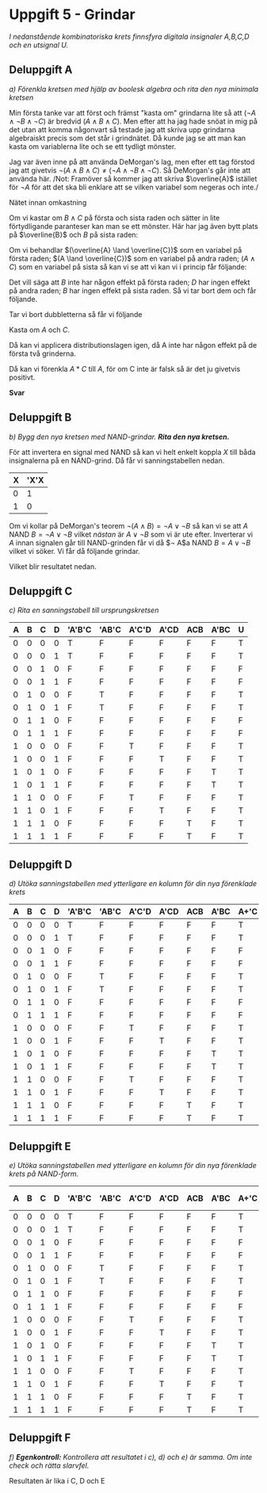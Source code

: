 #+OPTIONS: num:nil toc:nil
#+LATEX: \setlength\parindent{0pt}
#+LATEX_CLASS_OPTIONS: [a4paper, 11pt]
#+AUTHOR: Dan Forsberg

* Uppgift 5 - Grindar
/I nedanstående kombinatoriska krets finnsfyra digitala insignaler A,B,C,D och en
utsignal U./

[[./ursprung.png]]


** Deluppgift A
/a) Förenkla kretsen med hjälp av boolesk algebra och rita den nya minimala
kretsen/

Min första tanke var att först och främst "kasta om" grindarna lite så att
$(\neg A \land \neg B \land \neg C)$ är bredvid $(A \land B \land C)$. Men efter att ha
jag hade snöat in mig på det utan att komma någonvart så testade jag att skriva
upp grindarna algebraiskt precis som det står i grindnätet. Då kunde jag se att
man kan kasta om variablerna lite och se ett tydligt mönster.

Jag var även inne på att använda DeMorgan's lag, men efter ett tag förstod jag
att givetvis $\neg(A \land B \land C) \neq (\neg A \land \neg B \land \neg C)$. Så
DeMorgan's går inte att använda här. /Not: Framöver så kommer jag att skriva
$\overline{A}$ istället för $\neg A$ för att det ska bli enklare att se vilken
variabel som negeras och inte./

Nätet innan omkastning

\begin{gather*}
(\overline{A} \land \overline{B} \land \overline{C}) \lor (\overline{A} \land B \land \overline{C}) +\\
(A \land \overline{C} \land \overline{D}) \lor (A \land \overline{C} \land D) +\\
(A \land B \land C) \lor (A \land \overline{B} \land C)
\end{gather*}

Om vi kastar om $B \land C$ på första och sista raden och sätter in lite
förtydligande paranteser kan man se ett mönster. Här har jag även bytt plats på
$\overline{B}$ och $B$ på sista raden:

\begin{gather*}
((\overline{A} \land \overline{C}) \land \overline{B}) \lor ((\overline{A} \land \overline{C}) \land B) +\\
((A \land \overline{C}) \land \overline{D}) \lor ((A \land \overline{C}) \land D) +\\
((A \land C) \land \overline{B}) \lor ((A \land C) \land B)
\end{gather*}

Om vi behandlar $(\overline{A} \land \overline{C})$ som en variabel på första raden;
$(A \land \overline{C})$ som en variabel på andra raden; $(A \land C)$ som en variabel
på sista så kan vi se att vi kan vi i princip får följande:

\begin{gather*}
X*Y \lor X*\overline{Y} = X(Y \lor \overline{Y}) = X(1) = X
\end{gather*}

Det vill säga att $B$ inte har någon effekt på första raden; $D$ har ingen
effekt på andra raden; $B$ har ingen effekt på sista raden. Så vi tar bort dem
och får följande.

\begin{gather*}
(\overline{A} \land \overline{C}) \lor (\overline{A} \land \overline{C}) +\\
(A \land \overline{C}) \lor (A \land \overline{C}) +\\
(A \land C) \lor (A \land C)
\end{gather*}

Tar vi bort dubbletterna så får vi följande

\begin{gather*}
(\overline{A} \land \overline{C}) +
(A \land \overline{C}) +
(A \land C)
\end{gather*}

Kasta om $A$ och $C$.

\begin{gather*}
(\overline{C} \land \overline{A}) +
(\overline{C} \land A) +
(A \land C)
\end{gather*}

Då kan vi applicera distributionslagen igen, då A inte har någon effekt på de
första två grinderna.

\begin{gather*}
\overline{C} \lor (A \land C)
\end{gather*}

Då kan vi förenkla $A*C$ till $A$, för om C inte är falsk så är det ju givetvis
positivt.

\begin{gather*}
\overline{C} \lor A
\end{gather*}

*Svar*

\begin{gather*}
\overline{C} \lor A
\end{gather*}

[[./slutgiltig.png]]

** Deluppgift B
/b) Bygg den nya kretsen med NAND-grindar. *Rita den nya kretsen.*/

För att invertera en signal med NAND så kan vi helt enkelt koppla $X$ till båda
insignalerna på en NAND-grind. Då får vi sanningstabellen nedan.

| X | 'X'X |
|---+------|
| 0 |    1 |
| 1 |    0 |
|---+------|

Om vi kollar på DeMorgan's teorem $\neg(A \land B) = \neg A \lor \neg B$ så kan
vi se att $A$ NAND $B = \neg A \lor \neg B$ vilket /nästan/ är $A \lor \neg B$ som vi är ute efter.
Inverterar vi $A$ innan signalen går till NAND-grinden får vi då
$\neg A$a NAND $B = A \lor \neg B$ vilket vi söker. Vi får då följande grindar.

\begin{gather*}
\overline{(\overline{A} \land C)}
\end{gather*}

Vilket blir resultatet nedan.

[[./slutgiltig.png]]

** Deluppgift C
/c) Rita en sanningstabell till ursprungskretsen/

|---+---+---+---+--------+-------+-------+------+-----+------+---|
| A | B | C | D | 'A'B'C | 'AB'C | A'C'D | A'CD | ACB | A'BC | U |
|---+---+---+---+--------+-------+-------+------+-----+------+---|
| 0 | 0 | 0 | 0 | T      | F     | F     | F    | F   | F    | T |
| 0 | 0 | 0 | 1 | T      | F     | F     | F    | F   | F    | T |
| 0 | 0 | 1 | 0 | F      | F     | F     | F    | F   | F    | F |
| 0 | 0 | 1 | 1 | F      | F     | F     | F    | F   | F    | F |
|---+---+---+---+--------+-------+-------+------+-----+------+---|
| 0 | 1 | 0 | 0 | F      | T     | F     | F    | F   | F    | T |
| 0 | 1 | 0 | 1 | F      | T     | F     | F    | F   | F    | T |
| 0 | 1 | 1 | 0 | F      | F     | F     | F    | F   | F    | F |
| 0 | 1 | 1 | 1 | F      | F     | F     | F    | F   | F    | F |
|---+---+---+---+--------+-------+-------+------+-----+------+---|
| 1 | 0 | 0 | 0 | F      | F     | T     | F    | F   | F    | T |
| 1 | 0 | 0 | 1 | F      | F     | F     | T    | F   | F    | T |
| 1 | 0 | 1 | 0 | F      | F     | F     | F    | F   | T    | T |
| 1 | 0 | 1 | 1 | F      | F     | F     | F    | F   | T    | T |
|---+---+---+---+--------+-------+-------+------+-----+------+---|
| 1 | 1 | 0 | 0 | F      | F     | T     | F    | F   | F    | T |
| 1 | 1 | 0 | 1 | F      | F     | F     | T    | F   | F    | T |
| 1 | 1 | 1 | 0 | F      | F     | F     | F    | T   | F    | T |
| 1 | 1 | 1 | 1 | F      | F     | F     | F    | T   | F    | T |
|---+---+---+---+--------+-------+-------+------+-----+------+---|

** Deluppgift D
/d) Utöka sanningstabellen med ytterligare en kolumn för din nya förenklade
krets/

|---+---+---+---+--------+-------+-------+------+-----+------+------+---|
| A | B | C | D | 'A'B'C | 'AB'C | A'C'D | A'CD | ACB | A'BC | A+'C | U |
|---+---+---+---+--------+-------+-------+------+-----+------+------+---|
| 0 | 0 | 0 | 0 | T      | F     | F     | F    | F   | F    | T    | T |
| 0 | 0 | 0 | 1 | T      | F     | F     | F    | F   | F    | T    | T |
| 0 | 0 | 1 | 0 | F      | F     | F     | F    | F   | F    | F    | F |
| 0 | 0 | 1 | 1 | F      | F     | F     | F    | F   | F    | F    | F |
|---+---+---+---+--------+-------+-------+------+-----+------+------+---|
| 0 | 1 | 0 | 0 | F      | T     | F     | F    | F   | F    | T    | T |
| 0 | 1 | 0 | 1 | F      | T     | F     | F    | F   | F    | T    | T |
| 0 | 1 | 1 | 0 | F      | F     | F     | F    | F   | F    | F    | F |
| 0 | 1 | 1 | 1 | F      | F     | F     | F    | F   | F    | F    | F |
|---+---+---+---+--------+-------+-------+------+-----+------+------+---|
| 1 | 0 | 0 | 0 | F      | F     | T     | F    | F   | F    | T    | T |
| 1 | 0 | 0 | 1 | F      | F     | F     | T    | F   | F    | T    | T |
| 1 | 0 | 1 | 0 | F      | F     | F     | F    | F   | T    | T    | T |
| 1 | 0 | 1 | 1 | F      | F     | F     | F    | F   | T    | T    | T |
|---+---+---+---+--------+-------+-------+------+-----+------+------+---|
| 1 | 1 | 0 | 0 | F      | F     | T     | F    | F   | F    | T    | T |
| 1 | 1 | 0 | 1 | F      | F     | F     | T    | F   | F    | T    | T |
| 1 | 1 | 1 | 0 | F      | F     | F     | F    | T   | F    | T    | T |
| 1 | 1 | 1 | 1 | F      | F     | F     | F    | T   | F    | T    | T |
|---+---+---+---+--------+-------+-------+------+-----+------+------+---|

** Deluppgift E

/e) Utöka sanningstabellen med ytterligare en kolumn för din nya förenklade
krets på NAND-form./

|---+---+---+---+--------+-------+-------+------+-----+------+------+-------------+---|
| A | B | C | D | 'A'B'C | 'AB'C | A'C'D | A'CD | ACB | A'BC | A+'C | NAND-formen | U |
|---+---+---+---+--------+-------+-------+------+-----+------+------+-------------+---|
| 0 | 0 | 0 | 0 | T      | F     | F     | F    | F   | F    | T    | T           | T |
| 0 | 0 | 0 | 1 | T      | F     | F     | F    | F   | F    | T    | T           | T |
| 0 | 0 | 1 | 0 | F      | F     | F     | F    | F   | F    | F    | F           | F |
| 0 | 0 | 1 | 1 | F      | F     | F     | F    | F   | F    | F    | F           | F |
|---+---+---+---+--------+-------+-------+------+-----+------+------+-------------+---|
| 0 | 1 | 0 | 0 | F      | T     | F     | F    | F   | F    | T    | T           | T |
| 0 | 1 | 0 | 1 | F      | T     | F     | F    | F   | F    | T    | T           | T |
| 0 | 1 | 1 | 0 | F      | F     | F     | F    | F   | F    | F    | F           | F |
| 0 | 1 | 1 | 1 | F      | F     | F     | F    | F   | F    | F    | F           | F |
|---+---+---+---+--------+-------+-------+------+-----+------+------+-------------+---|
| 1 | 0 | 0 | 0 | F      | F     | T     | F    | F   | F    | T    | T           | T |
| 1 | 0 | 0 | 1 | F      | F     | F     | T    | F   | F    | T    | T           | T |
| 1 | 0 | 1 | 0 | F      | F     | F     | F    | F   | T    | T    | T           | T |
| 1 | 0 | 1 | 1 | F      | F     | F     | F    | F   | T    | T    | T           | T |
|---+---+---+---+--------+-------+-------+------+-----+------+------+-------------+---|
| 1 | 1 | 0 | 0 | F      | F     | T     | F    | F   | F    | T    | T           | T |
| 1 | 1 | 0 | 1 | F      | F     | F     | T    | F   | F    | T    | T           | T |
| 1 | 1 | 1 | 0 | F      | F     | F     | F    | T   | F    | T    | T           | T |
| 1 | 1 | 1 | 1 | F      | F     | F     | F    | T   | F    | T    | T           | T |
|---+---+---+---+--------+-------+-------+------+-----+------+------+-------------+---|

** Deluppgift F
/f) *Egenkontroll:* Kontrollera att resultatet i c), d) och e) är samma. Om inte
check och rätta slarvfel./

Resultaten är lika i C, D och E
